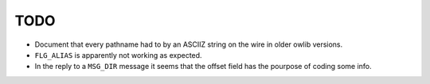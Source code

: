 TODO
====

* Document that every pathname had to by an ASCIIZ string on the wire
  in older owlib versions.

* ``FLG_ALIAS`` is apparently not working as expected.

* In the reply to a ``MSG_DIR`` message it seems that the offset field
  has the pourpose of coding some info.

